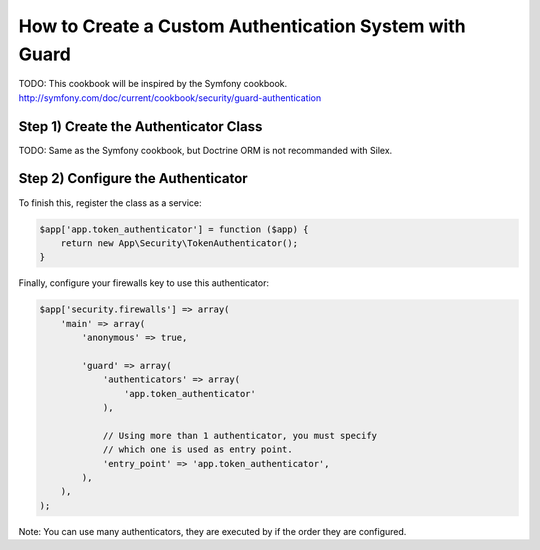 How to Create a Custom Authentication System with Guard
=======================================================

TODO: This cookbook will be inspired by the Symfony cookbook.
http://symfony.com/doc/current/cookbook/security/guard-authentication

Step 1) Create the Authenticator Class
--------------------------------------

TODO: Same as the Symfony cookbook, but Doctrine ORM is not recommanded with Silex.

Step 2) Configure the Authenticator
-----------------------------------

To finish this, register the class as a service:

.. code-block:: php

    $app['app.token_authenticator'] = function ($app) {
        return new App\Security\TokenAuthenticator();
    }


Finally, configure your firewalls key to use this authenticator:

.. code-block:: php

    $app['security.firewalls'] => array(
        'main' => array(
            'anonymous' => true,

            'guard' => array(
                'authenticators' => array(
                    'app.token_authenticator'
                ),

                // Using more than 1 authenticator, you must specify
                // which one is used as entry point.
                'entry_point' => 'app.token_authenticator',
            ),
        ),
    );

Note: You can use many authenticators, they are executed by if the order they are configured.

